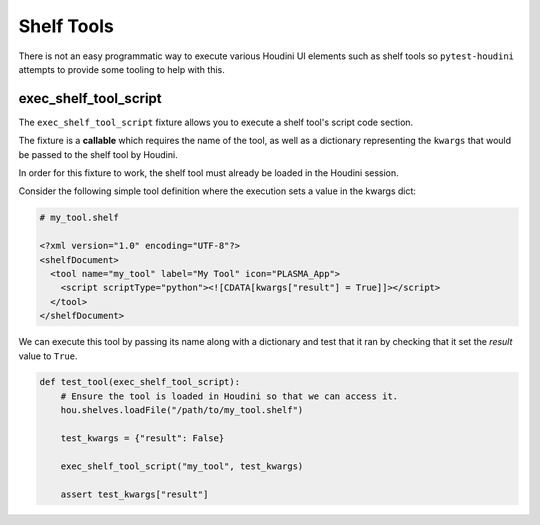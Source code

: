 ===========
Shelf Tools
===========

There is not an easy programmatic way to execute various Houdini UI elements such as shelf tools so ``pytest-houdini``
attempts to provide some tooling to help with this.

exec_shelf_tool_script
----------------------

The ``exec_shelf_tool_script`` fixture allows you to execute a shelf tool's script code section.

The fixture is a **callable** which requires the name of the tool, as well as a dictionary representing the ``kwargs``
that would be passed to the shelf tool by Houdini.

In order for this fixture to work, the shelf tool must already be loaded in the Houdini session.

Consider the following simple tool definition where the execution sets a value in the kwargs dict:

.. code-block:: xml

    # my_tool.shelf

    <?xml version="1.0" encoding="UTF-8"?>
    <shelfDocument>
      <tool name="my_tool" label="My Tool" icon="PLASMA_App">
        <script scriptType="python"><![CDATA[kwargs["result"] = True]]></script>
      </tool>
    </shelfDocument>

We can execute this tool by passing its name along with a dictionary and test that it ran by checking that it set the
*result* value to ``True``.

.. code-block::

    def test_tool(exec_shelf_tool_script):
        # Ensure the tool is loaded in Houdini so that we can access it.
        hou.shelves.loadFile("/path/to/my_tool.shelf")

        test_kwargs = {"result": False}

        exec_shelf_tool_script("my_tool", test_kwargs)

        assert test_kwargs["result"]
